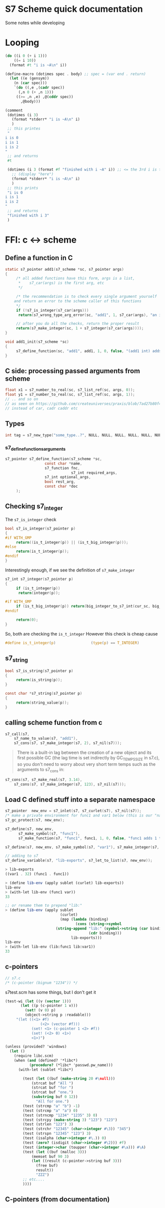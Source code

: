 * S7 Scheme quick documentation
  Some notes while developing
* Looping
  #+BEGIN_SRC scheme
(do ((i 0 (+ i 1)))
    ((= i 10))
  (format #t "i is ~A\n" i))
  #+END_SRC

  #+BEGIN_SRC scheme
(define-macro (dotimes spec . body)	;; spec = (var end . return)
  (let ((e (gensym))
	(n (car spec)))
    `(do ((,e ,(cadr spec))
	  (,n 0 (+ ,n 1)))
	 ((>= ,n ,e) ,@(cddr spec))
       ,@body)))

(comment
 (dotimes (i 3)
   (format *stderr* "i is ~A\n" i)
   )
 ;; this printes
 "
i is 0
i is 1
i is 2
"
 ;; and returns
 #t

 (dotimes (i 3 (format #f "finished with i ~A" i)) ;; <= the 3rd i is the return statement. could be anything
   ;; (display "here")
   (format *stderr* "i is ~A\n" i)
   )
 ;; this prints
 "i is 0
i is 1
i is 2
"
 ;; and returns
 "finished with i 3"
 )

  #+END_SRC
* FFI: c <-> scheme
** Define a function in C
   #+BEGIN_SRC c
static s7_pointer add1(s7_scheme *sc, s7_pointer args)
{
     /* all added functions have this form, args is a list, 
      ,*    s7_car(args) is the first arg, etc 
      ,*/

     /* the recommendation is to check every single argument yourself
	and return an error to the scheme caller of this functions
     ,*/
     if (!s7_is_integer(s7_car(args)))
	  return(s7_wrong_type_arg_error(sc, "add1", 1, s7_car(args), "an integer"));

     // after you do all the checks, return the proper result
     return(s7_make_integer(sc, 1 + s7_integer(s7_car(args))));
}

void add1_init(s7_scheme *sc)
{
     s7_define_function(sc, "add1", add1, 1, 0, false, "(add1 int) adds 1 to int");
}
   #+END_SRC
** C side: processing passed arguments from scheme
   #+BEGIN_SRC c
float x1 = s7_number_to_real(sc, s7_list_ref(sc, args, 0));
float y1 = s7_number_to_real(sc, s7_list_ref(sc, args, 1));
// .. and so on
// as seen on https://github.com/createuniverses/praxis/blob/7ad27b80f48cf1b0e60af7a3b0c66db296c5f588/lispCallbacks.cpp
// instead of car, cadr caddr etc
   #+END_SRC
** Types
   #+BEGIN_SRC c
int tag = s7_new_type("some_type..?", NULL, NULL, NULL, NULL, NULL, NULL);   
   #+END_SRC
*** s7_define_functionsarguments
    #+BEGIN_SRC c
s7_pointer s7_define_function(s7_scheme *sc,
			      const char *name,
			      s7_function fnc, 
                              s7_int required_args,
			      s7_int optional_args,
			      bool rest_arg,
			      const char *doc
     );
    #+END_SRC

** Checking s7_integer
   The =s7_is_integer= check
   #+BEGIN_SRC c
bool s7_is_integer(s7_pointer p)
{
#if WITH_GMP
     return((is_t_integer(p)) || (is_t_big_integer(p)));
#else
     return(is_t_integer(p));
#endif
}   
   #+END_SRC

   Interestingly enough, if we see the definition of =s7_make_integer=
   #+BEGIN_SRC c
s7_int s7_integer(s7_pointer p)
{
     if (is_t_integer(p))
	  return(integer(p));

#if WITH_GMP
     if (is_t_big_integer(p)) return(big_integer_to_s7_int(cur_sc, big_integer(p)));
#endif

     return(0);
}   
   #+END_SRC

   So, both are checking the =is_t_integer=
   However this check is cheap cause
   #+BEGIN_SRC c
#define is_t_integer(p)                (type(p) == T_INTEGER)
   #+END_SRC
** s7_string

   #+BEGIN_SRC c
bool s7_is_string(s7_pointer p)
{
     return(is_string(p));
}   
   #+END_SRC

   #+BEGIN_SRC c
const char *s7_string(s7_pointer p)
{
     return(string_value(p));
}   
   #+END_SRC

** calling scheme function from c
   #+BEGIN_SRC c
s7_call(s7, 
	s7_name_to_value(s7, "add1"), 
	s7_cons(s7, s7_make_integer(s7, 2), s7_nil(s7)));
   #+END_SRC

   #+BEGIN_QUOTE
   There is a built-in lag between the creation of a new object and
   its first possible GC (the lag time is set indirectly by
   GC_TEMPS_SIZE in s7.c), so you don't need to worry about very
   short term temps such as the arguments to s7_cons in:
   #+END_QUOTE

   #+BEGIN_SRC c
s7_cons(s7, s7_make_real(s7, 3.14), 
	s7_cons(s7, s7_make_integer(s7, 123), s7_nil(s7)));

   #+END_SRC

** Load C defined stuff into a separate namespace

   #+BEGIN_SRC c
s7_pointer  new_env = s7_inlet(s7, s7_curlet(s7), s7_nil(s7));
/* make a private environment for func1 and var1 below (this is our "namespace") */
s7_gc_protect(s7, new_env);

s7_define(s7, new_env, 
	  s7_make_symbol(s7, "func1"),
	  s7_make_function(s7, "func1", func1, 1, 0, false, "func1 adds 1 to its argument"));

s7_define(s7, new_env, s7_make_symbol(s7, "var1"), s7_make_integer(s7, 32));

// adding to s7
s7_define_variable(s7, "lib-exports", s7_let_to_list(s7, new_env));
   #+END_SRC
   
   #+BEGIN_SRC scheme
> lib-exports
((var1 . 32) (func1 . func1))

> (define lib-env (apply sublet (curlet) lib-exports))
lib-env
> (with-let lib-env (func1 var))
33

;; or rename them to prepend "lib:"
> (define lib-env (apply sublet 
                         (curlet) 
                         (map (lambda (binding) 
                                (cons (string->symbol 
				       (string-append "lib:" (symbol->string (car binding)))) 
                                      (cdr binding))) 
                              lib-exports)))
lib-env
> (with-let lib-env (lib:func1 lib:var1))
33

   #+END_SRC
   
** c-pointers
   #+BEGIN_SRC c
// s7.c
/* (c-pointer (bignum "1234")) */   
   #+END_SRC
   
   s7test.scm has some things, but I don't get it
   #+BEGIN_SRC scheme
(test-wi (let ((v (vector 1)))
	   (let ((p (c-pointer 1 v)))
	     (set! (v 0) p)
	     (object->string p :readable)))
	 "(let ((<1> #f)
                (<2> (vector #f)))
            (set! <1> (c-pointer 1 <2> #f))
            (set! (<2> 0) <1>)
            <1>)")
   #+END_SRC


   #+BEGIN_SRC scheme
(unless (provided? 'windows)
  (let ()
    (require libc.scm)
    (when (and (defined? '*libc*)
	       (procedure? (*libc* 'passwd.pw_name)))
      (with-let (sublet *libc*)

		(test (let ((buf (make-string 20 #\null)))
			(strcat buf "All ")
			(strcat buf "for ")
			(strcat buf "one.")
			(substring buf 0 12))
		      "All for one.")
		(test (strcmp "a" "b") -1)
		(test (strcmp "a" "a") 0)
		(test (strncmp "1234" "1235" 3) 0)
		(test (strcpy (make-string 3) "123") "123")
		(test (strlen "123") 3)
		(test (strchr "12345" (char->integer #\3)) "345")
		(test (strspn "12345" "123") 3)
		(test (isalpha (char->integer #\.)) 0)
		(test (zero? (isdigit (char->integer #\2))) #f)
		(test (integer->char (toupper (char->integer #\a))) #\A)
		(test (let ((buf (malloc 3)))
			(memset buf 90 3)
			(let ((result (c-pointer->string buf 3)))
			  (free buf)
			  result))
		      "ZZZ")
		;; etc....
		))))   
   #+END_SRC


** C-pointers (from documentation)
   #+BEGIN_SRC c
bool s7_is_c_pointer(s7_pointer arg);
bool s7_is_c_pointer_of_type(s7_pointer arg, s7_pointer type);
void *s7_c_pointer(s7_pointer p);
s7_pointer s7_make_c_pointer(s7_scheme *sc, void *ptr);
s7_pointer s7_make_c_pointer_with_type(s7_scheme *sc, void *ptr, s7_pointer type, s7_pointer info);
s7_pointer s7_c_pointer_type(s7_pointer p);

   #+END_SRC
   #+BEGIN_QUOTE
   These functions are equivalent to s7's c-pointer?, c-pointer, and
   c-pointer-type. C-pointers in s7 are aimed primarily at passing
   uninterpreted C pointers through s7 from one C function to
   another. See, for example, libgtk_s7.c which passes gtk widget
   pointers around as c-pointers in s7. The "type" field can hold a
   type indication, useful in debugging. s7_c_pointer_of_type checks
   that the c-pointer's type field matches the type passed as the
   second argument. Nothing stops you from using these fields any way
   you like, of course.
   #+END_QUOTE
   

   #+BEGIN_SRC c
static s7_pointer lg_make_GtkTextIter(s7_scheme *sc, s7_pointer args)
{
     GtkTextIter* result;
     result = (GtkTextIter*)calloc(1, sizeof(GtkTextIter));
     return(s7_make_c_pointer_with_type(sc, result, s7_make_symbol(sc, "GtkTextIter_"), make_xm_obj(sc, result)));
}

s7_define_function(sc, "GtkTextIter", lg_make_GtkTextIter, 0, 0, 0, "(GtkTextIter): a new GtkTextIter struct");
   #+END_SRC


   #+BEGIN_SRC c
s7_pointer s7_make_c_object(s7_scheme *sc, s7_int type, void *value)
{
     return(s7_make_c_object_with_let(sc, type, value, sc->nil));
}   
   #+END_SRC

** c-types
   #+BEGIN_QUOTE
   c-object? returns #t is its argument is a c-object. c-object-type
   returns the object's type tag (otherwise #f of course). This tag
   is also the position of the object's type in the (*s7* 'c-types)
   list. (*s7* 'c-types) returns a list of the types created by
   s7_make_c_type.
   #+END_QUOTE

   #+BEGIN_SRC scheme
(*s7* 'c-types)
   #+END_SRC

   #+BEGIN_SRC c
s7_int s7_make_c_type(s7_scheme *sc, const char *name)
{
     s7_int tag;
     c_object_t *c_type;
     tag = sc->num_c_object_types++;
     if (tag >= sc->c_object_types_size)
     {
	  if (sc->c_object_types_size == 0)
	  {
	       sc->c_object_types_size = 8;
	       sc->c_object_types = (c_object_t **)Calloc(sc->c_object_types_size, sizeof(c_object_t *));
	  }
	  else
	  {
	       sc->c_object_types_size = tag + 8;
	       sc->c_object_types = (c_object_t **)Realloc((void *)(sc->c_object_types), sc->c_object_types_size * sizeof(c_object_t *));
	  }
     }
     c_type = (c_object_t *)Calloc(1, sizeof(c_object_t));
     sc->c_object_types[tag] = c_type;
     c_type->type = tag;
     c_type->scheme_name = s7_make_permanent_string(sc, name);
     c_type->getter = sc->F;
     c_type->setter = sc->F;
     c_type->free = fallback_free;
     c_type->mark = fallback_mark;
     c_type->ref = fallback_ref;
     c_type->set = fallback_set;
     c_type->outer_type = T_C_OBJECT;
     c_type->length = fallback_length;
     /* all other fields are NULL */
     return(tag);
}

   #+END_SRC
* About GC
  #+BEGIN_QUOTE
  If you create an s7 object in C, that object needs to be GC
  protected if there is any chance the GC might run without an
  existing Scheme-level reference to it. s7_gc_protect places the
  object in a vector that the GC always checks, returning the
  object's location in that table. s7_gc_unprotect_at unprotects the
  object (removes it from the vector) using the location passed to
  it. s7_gc_protected_at returns the object at the given location
  #+END_QUOTE
* Openlet, functions etc
  If the function is defined in scheme, its signature is the value of the '+signature+ variable in its closure:
  
  #+BEGIN_SRC scheme
> (define f1 (let ((+documentation+ "helpful info") 
                   (+signature+ '(boolean? real?)))
	       (lambda (x) 
		 (positive? x))))
f1
> (documentation f1)
"helpful info"
> (signature f1)
(boolean? real?)
  #+END_SRC

  We could do the same thing using methods:

  #+BEGIN_SRC scheme
> (define f1 (let ((documentation (lambda (f) "helpful info"))
                   (signature (lambda (f) '(boolean? real?))))
	       (openlet  ; openlet alerts s7 that f1 has methods
		(lambda (x) 
		  (positive? x)))))
> (documentation f1)
"helpful info"
> (signature f1)
(boolean? real?)

  #+END_SRC
* Autoloading
  Useful functions in s7.c:
  - find_autoload_name

  Autload gives info about what to do when stumbling upon a symbol that is undefind
  #+BEGIN_SRC scheme
(autoload 'aod.clj "aod/clj.scm")  
  #+END_SRC

  later on, whenever i try to access =aod.clj=, if it's not defined, it will try to =resolve= it.
  The =resolving= tactic is the 2nd argument, which can be a string (what file to load) or a lambda to do something.

  #+BEGIN_QUOTE
  This info can be declared via autoload, a function of two arguments,
  the symbol that triggers the autoload, and either a filename or a
  function. If a filename, s7 loads that file; if a function, it is
  called with one argument, the current (calling) environment.
  #+END_QUOTE

  The =provide= simply puts that symbol into the =*features*= list.
* Macros, expansions etc
  #+BEGIN_QUOTE
   define-expansion defines a macro that expands at read-time. It has
   the same syntax as define-macro, and (in normal use) the same
   result, but it is much faster because it expands only
   once. Similarly, define-expansion* defines a read-time macro*. (See
   also define-with-macros in s7test.scm for a way to expand macros in
   a function body at definition time). Since the reader knows almost
   nothing about the code it is reading, you need to make sure the
   expansion is defined at the top level and that its name is
   unique. The reader does know about global variables, so:
  #+END_QUOTE

  Check
  - define-with-macros
    :) should be useful for imgui macros and cpu
* (ns ..) forms, switch namespace from emacs
  see [[file:../src/scheme/aod/ns.scm]] for dealing with namespaces

  Example/tutorial:
  
  #+BEGIN_SRC scheme
(ns foo.bar)
;; sets the *ns* symbol in a new environment (let)
;; subsequent calls are evaluated in this environment

(ns-require foo.bar2)
(ns-require foo.bar3 :as bar3)
;; fully qualified namespace for calling
(foo.bar2/hi)

;; call with alias
(bar3/hi)

;; shows the current namespace
,*ns*

;; the following are equivalent
;; --- BEGIN equivalent
(with-ns foo.bar2
	 (hi))

;; *nss* mnemonic: plurar of ns. NameSpaceS
(with-let (*nss* 'foo.bar2)
	  (hi))
;; this changes the *ns*
(ns foo.bar2)
(hi)
;; ---- END equivalent

;; WARNING
;; now foo.bar2/hi and bar3/hi are NOT available
;; to make them available we have to switch back:
(ns foo.bar)

  #+END_SRC

** emacs: switching namespace
   - [ ] send =(set! *ns* #f)= if no =(ns ..)= form found? \\
     The repl on the cpp side checks for this
   #+BEGIN_SRC emacs-lisp
;; Some helper funcionts for workin with s7 namely, changing
;; "namespace" with (ns ..) forms ala clojure tyle
;; 
;; Pardon the non-elisp-idiomatic dots and slashes but I really prefer
;; this namespace/clojure sytnax

(require 'cmuscheme)

(defun aod.s7/get-ns ()
  "Get the (ns some.namespace) part to send on the repl"
  (save-excursion
    (beginning-of-buffer)
    (if (re-search-forward "^\\(\(ns .+\)\\)" nil t)
	(match-string-no-properties 1)
      nil)))

(defun aod.s7/switch-to-ns ()
  "Switches to the namespace of the currently open buffer."
  (interactive)
  (if-let ((ns (aod.s7/get-ns)))
      (scheme-send-string ns)
    ;; else
    (if (interactive-p)
	(message "No (ns ..) form found!"))))

(defun aod.s7/send-definition ()
  "Sends top level sexp"
  (interactive)
  (aod.s7/switch-to-ns)
  (scheme-send-definition)
  )

(defun aod.s7/send-last-sexp ()
  "Sends last sexp. Useful for one-liners, subforms
inside (comment ... ) etc"
  (interactive)
  (aod.s7/switch-to-ns)
  (scheme-send-last-sexp)
  )

(provide 'aod-s7)

   #+END_SRC
* Error handling
  #+BEGIN_SRC scheme
(catch #t
       (lambda ()
	 ;; do some things here that might fail
	 )
       (lambda (tag info)
	 (format *stderr* "Error: ~A\n" tag)
	 ;; info is a list usually
	 ;; car: the formatting string eg "~A is not a list but ~A"
	 ;; and then the arguments for the formatting
	 (apply format *stderr* info)
	 ;; bubbling up the error
	 (apply throw tag info)
	 ))
  #+END_SRC
* Write -> read (serialize / unserialize)
  #+BEGIN_SRC scheme
;; the following are equivalent

(object->string my-obj :readable)  
(format #f "~W" my-obj)
  #+END_SRC
* Setters
  #+BEGIN_QUOTE
   The setter function takes two arguments, the symbol and the new
   value, and returns the value that is actually set. If the setter
   function accepts a third argument, the current (symbol-relative)
   environment is also passed (the weird argument order is an
   historical artifact).
  #+END_QUOTE
* Parsing arguments efficiently
  s7_list_ref is not efficienty (it iterates through the cdr):
  
  #+BEGIN_SRC cpp
s7_pointer s7_list_ref(s7_scheme *sc, s7_pointer lst, s7_int num)
{
  s7_int i;
  s7_pointer x;
  for (x = lst, i = 0; (i < num) && (is_pair(x)); i++, x = cdr(x)) {}
  if ((i == num) && (is_pair(x)))
    return(car(x));
  return(sc->nil);
}  
  #+END_SRC

 Instead, prefer this: (I think it's verbose enough)

  #+BEGIN_SRC cpp
s7_pointer slider_float(s7_scheme *sc, s7_pointer args) {
    s7_pointer text = s7_car(args);
    if (!s7_is_string(text)) {
        return (s7_wrong_type_arg_error(sc, "imgui/color-edit-3", 1, text,
                                        "Expecting a string (title)"));
    }
    
    // args[1..]
    args = s7_cdr(args);

    float *p_value = (float*) s7_c_object_value_checked(s7_car(args),
                     aod::s7::foreign::tag_float(sc));

    static const char* default_format = "%.3f";
    const char* format = default_format;

    // args[2..]
    args = s7_cdr(args);
    float min = (float) s7_real(s7_car(args));
    // [3...]
    args = s7_cdr(args);
    float max = (float) s7_real(s7_car(args));

    // [4...]
    args = s7_cdr(args);
    if (s7_is_string(s7_car(args))) {
        format = s7_string(s7_car(args));
    }

    return s7_make_boolean(sc, ImGui::SliderFloat(s7_string(text), p_value, min, max, format));
}  
  #+END_SRC
* Fun with lets (c side)
  How  do we have some default options in an inlet and then overwrite it??
** Option 1: copying default opts and varlet
   #+BEGIN_SRC cpp
// copying env
s7_pointer varlet = s7_name_to_value(sc, "varlet");

s7_pointer opts = s7_inlet(sc, s7_let_to_list(sc, default_opts));
// adding bypassing opts
s7_apply_function(sc,
		  varlet,
		  s7_list(sc,
			  2,
			  opts,
			  passed_opts
		       ));  
   #+END_SRC

   later, we can use list_ref or eval with env
** Option 2: sublet
   #+BEGIN_SRC cpp
s7_pointer sublet = s7_name_to_value(sc, "sublet");
s7_pointer opts2 = s7_apply_function(sc,
				     sublet,
				     s7_list(sc,
					     2,
					     default_opts,
					     passed_opts
					  ));   

// usage:
s7_display(sc, s7_eval_c_string_with_environment(sc, "ssl-verify-peer", opts2), s7_current_output_port(sc));
   #+END_SRC
* Loading dynamic libraries
  I think atm this is only supported in linux.

  See https://github.com/janet-lang/janet/blob/24b8b0e382557aab5415f083f03a69c0ddb6f4d5/src/core/corelib.c#L45 for an example for windows/linux
